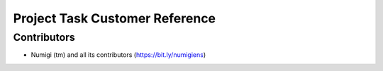 Project Task Customer Reference
===============================


Contributors
------------
* Numigi (tm) and all its contributors (https://bit.ly/numigiens)
